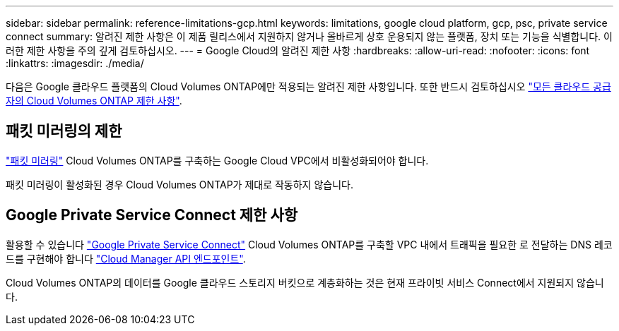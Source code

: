 ---
sidebar: sidebar 
permalink: reference-limitations-gcp.html 
keywords: limitations, google cloud platform, gcp, psc, private service connect 
summary: 알려진 제한 사항은 이 제품 릴리스에서 지원하지 않거나 올바르게 상호 운용되지 않는 플랫폼, 장치 또는 기능을 식별합니다. 이러한 제한 사항을 주의 깊게 검토하십시오. 
---
= Google Cloud의 알려진 제한 사항
:hardbreaks:
:allow-uri-read: 
:nofooter: 
:icons: font
:linkattrs: 
:imagesdir: ./media/


[role="lead"]
다음은 Google 클라우드 플랫폼의 Cloud Volumes ONTAP에만 적용되는 알려진 제한 사항입니다. 또한 반드시 검토하십시오 link:reference-limitations.html["모든 클라우드 공급자의 Cloud Volumes ONTAP 제한 사항"].



== 패킷 미러링의 제한

https://cloud.google.com/vpc/docs/packet-mirroring["패킷 미러링"^] Cloud Volumes ONTAP를 구축하는 Google Cloud VPC에서 비활성화되어야 합니다.

패킷 미러링이 활성화된 경우 Cloud Volumes ONTAP가 제대로 작동하지 않습니다.



== Google Private Service Connect 제한 사항

활용할 수 있습니다 https://cloud.google.com/vpc/docs/private-service-connect["Google Private Service Connect"^] Cloud Volumes ONTAP를 구축할 VPC 내에서 트래픽을 필요한 로 전달하는 DNS 레코드를 구현해야 합니다 https://docs.netapp.com/us-en/cloud-manager-setup-admin/reference-networking-cloud-manager.html#outbound-internet-access.html["Cloud Manager API 엔드포인트"^].

Cloud Volumes ONTAP의 데이터를 Google 클라우드 스토리지 버킷으로 계층화하는 것은 현재 프라이빗 서비스 Connect에서 지원되지 않습니다.
